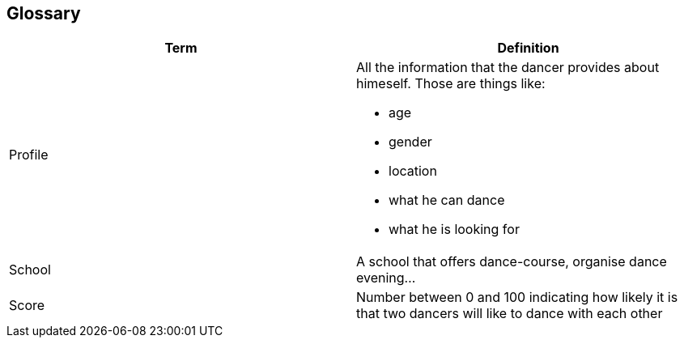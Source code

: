 [[section-glossary]]
== Glossary
[options="header"]
|===
| Term         | Definition
| [[profile]]Profile a| All the information that the dancer provides about himeself. Those are things like:

* age
* gender
* location
* what he can dance
* what he is looking for

| School     | A school that offers dance-course, organise 
dance evening...
| [[score]]Score     | Number between 0 and 100 indicating how likely it is that two dancers will like to dance with each other
|===
